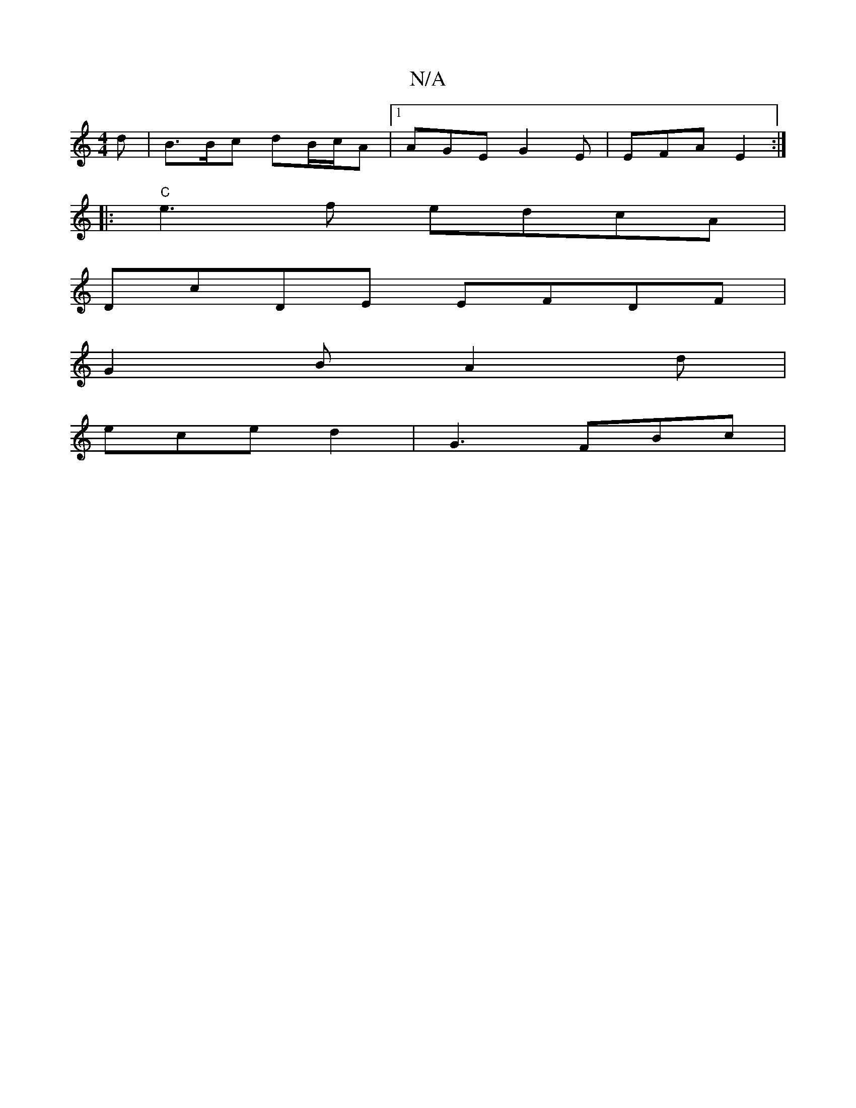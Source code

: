 X:1
T:N/A
M:4/4
R:N/A
K:Cmajor
2 d | B>Bc dB/c/A |1 AGE G2E|EFA E2 :|
|: "C"e3f edcA|
DcDE EFDF|
G2B A2 d |
ece d2 | G3 FBc|

c2A c2B | AGE FAc|
b2a B2g|
fdf e2A | FdB AFE | d2 B GF | AAB cAF|G G2 | AFGA BA G2 | GABd (3dec BG | FA 